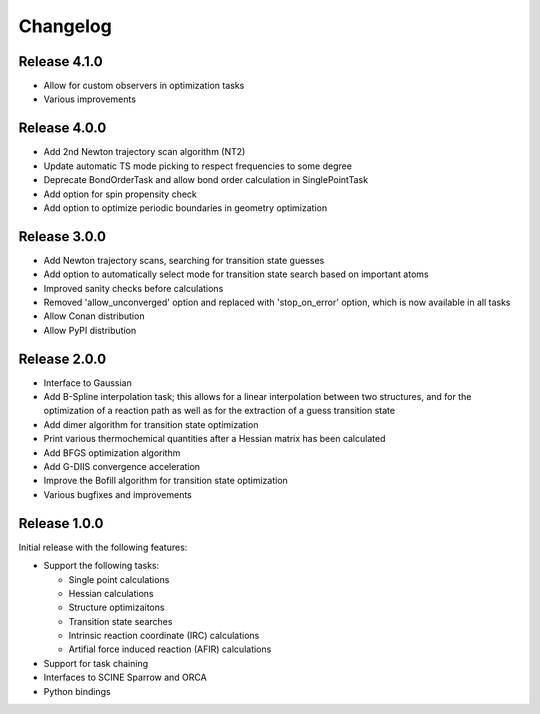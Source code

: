Changelog
=========

Release 4.1.0
-------------

- Allow for custom observers in optimization tasks
- Various improvements

Release 4.0.0
-------------

- Add 2nd Newton trajectory scan algorithm (NT2)
- Update automatic TS mode picking to respect frequencies to some degree
- Deprecate BondOrderTask and allow bond order calculation in SinglePointTask
- Add option for spin propensity check
- Add option to optimize periodic boundaries in geometry optimization

Release 3.0.0
-------------

- Add Newton trajectory scans, searching for transition state guesses
- Add option to automatically select mode for transition state search based on important atoms
- Improved sanity checks before calculations
- Removed 'allow_unconverged' option and replaced with 'stop_on_error' option, which is now available in all tasks
- Allow Conan distribution
- Allow PyPI distribution

Release 2.0.0
-------------

- Interface to Gaussian
- Add B-Spline interpolation task; this allows for a
  linear interpolation between two structures, and
  for the optimization of a reaction path as well as for
  the extraction of a guess transition state
- Add dimer algorithm for transition state optimization
- Print various thermochemical quantities after a
  Hessian matrix has been calculated
- Add BFGS optimization algorithm
- Add G-DIIS convergence acceleration
- Improve the Bofill algorithm for transition state optimization
- Various bugfixes and improvements

Release 1.0.0
-------------

Initial release with the following features:

- Support the following tasks:

  - Single point calculations
  - Hessian calculations
  - Structure optimizaitons
  - Transition state searches
  - Intrinsic reaction coordinate (IRC) calculations
  - Artifial force induced reaction (AFIR) calculations

- Support for task chaining
- Interfaces to SCINE Sparrow and ORCA
- Python bindings


